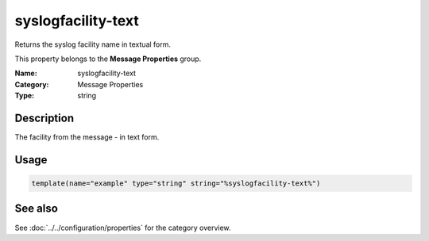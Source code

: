 .. _prop-message-syslogfacility-text:
.. _properties.message.syslogfacility-text:

syslogfacility-text
===================

.. index::
   single: properties; syslogfacility-text
   single: syslogfacility-text

.. summary-start

Returns the syslog facility name in textual form.

.. summary-end

This property belongs to the **Message Properties** group.

:Name: syslogfacility-text
:Category: Message Properties
:Type: string

Description
-----------
The facility from the message - in text form.

Usage
-----
.. _properties.message.syslogfacility-text-usage:

.. code-block:: rsyslog

   template(name="example" type="string" string="%syslogfacility-text%")

See also
--------
See :doc:`../../configuration/properties` for the category overview.
